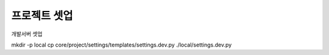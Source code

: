 프로젝트 셋업
=============

개발서버 셋업

mkdir -p local
cp core/project/settings/templates/settings.dev.py ./local/settings.dev.py
